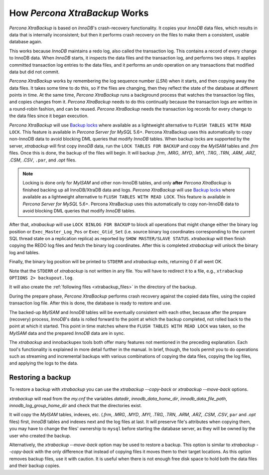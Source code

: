.. _how_xtrabackup_works:

================================================================================
 How *Percona XtraBackup* Works
================================================================================

*Percona XtraBackup* is based on `InnoDB`'s crash-recovery functionality.
It copies your *InnoDB* data files, which results in data that is internally
inconsistent; but then it performs crash recovery on the files to make them a consistent, usable database again.

This works because *InnoDB* maintains a redo log, also called the transaction log. This contains a record of every change to InnoDB data. When *InnoDB* starts, it inspects the data files and the transaction log, and performs two steps. It applies committed transaction log entries to the data files, and it performs an undo operation on any transactions that modified data but did not commit.

*Percona XtraBackup* works by remembering the log sequence number (`LSN`)
when it starts, and then copying away the data files. It takes some time to do this, so if the files are changing, then they reflect the state of the database at different points in time. At the same time, *Percona XtraBackup* runs a background process that watches the transaction log files, and copies changes from it. *Percona XtraBackup* needs to do this continually because the transaction logs are written in a round-robin fashion, and can be reused. *Percona XtraBackup* needs the transaction log records for every change to the data files since it began execution.

*Percona XtraBackup* will use `Backup locks
<https://www.percona.com/doc/percona-server/5.7/management/backup_locks.html>`_
where available as a lightweight alternative to ``FLUSH TABLES WITH READ
LOCK``. This feature is available in *Percona Server for MySQL* 5.6+. Percona XtraBackup uses this automatically to copy non-InnoDB data to avoid blocking DML queries that modify *InnoDB* tables. When backup locks are supported by the server, *xtrabackup* will first copy *InnoDB* data, run the ``LOCK TABLES FOR BACKUP`` and copy the *MyISAM* tables and `.frm` files. Once this is done, the backup of the files will begin. It will backup `.frm`, `.MRG`, `.MYD`, `.MYI`, `.TRG`, `.TRN`, `.ARM`, `.ARZ`, `.CSM`, `.CSV`, ``.par``, and `.opt` files.

.. note::

  Locking is done only for *MyISAM* and other non-InnoDB tables, and only
  **after** *Percona XtraBackup* is finished backing up all InnoDB/XtraDB data
  and logs. *Percona XtraBackup* will use `Backup locks
  <https://www.percona.com/doc/percona-server/5.7/management/backup_locks.html>`_
  where available as a lightweight alternative to ``FLUSH TABLES WITH READ
  LOCK``. This feature is available in *Percona Server for MySQL* 5.6+. Percona XtraBackup uses this automatically to copy non-InnoDB data to avoid blocking DML queries that modify *InnoDB* tables.

After that, *xtrabackup* will use ``LOCK BINLOG FOR BACKUP`` to block all
operations that might change either the binary log position or
``Exec_Master_Log_Pos`` or ``Exec_Gtid_Set`` (i.e. source binary log
coordinates corresponding to the current SQL thread state on a replication
replica) as reported by ``SHOW MASTER/SLAVE STATUS``. *xtrabackup* will then
finish copying the REDO log files and fetch the binary log coordinates. After this is completed *xtrabackup* will unlock the binary log and tables.

Finally, the binary log position will be printed to ``STDERR`` and *xtrabackup* exits, returning 0 if all went OK.

Note that the ``STDERR`` of *xtrabackup* is not written in any file. You will have to redirect it to a file, e.g., ``xtrabackup OPTIONS 2> backupout.log``.

It will also create the :ref:`following files <xtrabackup_files>` in the
directory of the backup.

During the prepare phase, *Percona XtraBackup* performs crash recovery against the copied data files, using the copied transaction log file. After this is done, the database is ready to restore and use.

The backed-up *MyISAM* and *InnoDB* tables will be eventually consistent with each other, because after the prepare (recovery) process, *InnoDB*'s data is rolled forward to the point at which the backup completed, not rolled back to the point at which it started. This point in time matches where the ``FLUSH TABLES WITH READ LOCK`` was taken, so the *MyISAM* data and the prepared *InnoDB* data are in sync.

The *xtrabackup* and innobackupex tools both offer many features not
mentioned in the preceding explanation. Each tool's functionality is explained
in more detail further in the manual. In brief, though, the tools permit you to
do operations such as streaming and incremental backups with various
combinations of copying the data files, copying the log files, and applying the
logs to the data.

.. _copy-back-xbk:

Restoring a backup
------------------

To restore a backup with *xtrabackup* you can use the
`xtrabackup --copy-back` or `xtrabackup --move-back` options.

*xtrabackup* will read from the `my.cnf` the variables `datadir`,
`innodb_data_home_dir`, `innodb_data_file_path`,
`innodb_log_group_home_dir` and check that the directories exist.

It will copy the *MyISAM* tables, indexes, etc. (`.frm`, `.MRG`,
`.MYD`, `.MYI`, `.TRG`, `.TRN`, `.ARM`,
`.ARZ`, `.CSM`, `.CSV`, ``par`` and `.opt` files)
first, *InnoDB* tables and indexes next and the log files at last. It will
preserve file's attributes when copying them, you may have to change the files'
ownership to ``mysql`` before starting the database server, as they will be
owned by the user who created the backup.

Alternatively, the `xtrabackup --move-back` option may be used to
restore a backup. This option is similar to `xtrabackup --copy-back`
with the only difference that instead of copying files it moves them to their
target locations. As this option removes backup files, use it with
caution. It is useful when there is not enough free disk space to hold both the data files and their backup copies.
